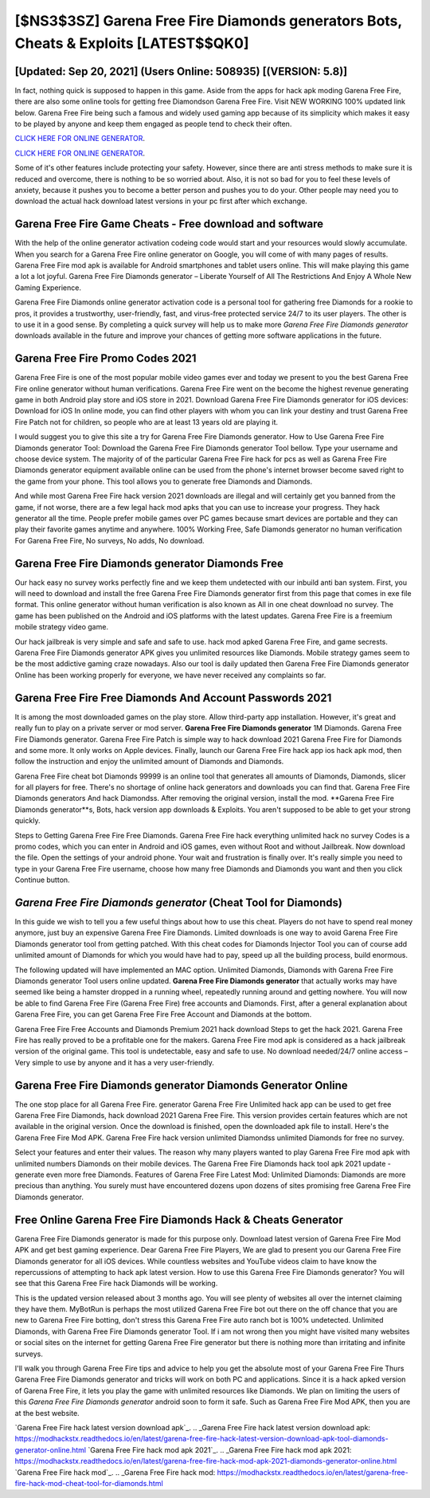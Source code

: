 [$NS3$3SZ] Garena Free Fire Diamonds generators Bots, Cheats & Exploits [LATEST$$QK0]
=========

[Updated: Sep 20, 2021] (Users Online: 508935) [(VERSION: 5.8)]
---------

In fact, nothing quick is supposed to happen in this game.  Aside from the apps for hack apk moding Garena Free Fire, there are also some online tools for getting free Diamondson Garena Free Fire.  Visit NEW WORKING 100% updated link below. Garena Free Fire being such a famous and widely used gaming app because of its simplicity which makes it easy to be played by anyone and keep them engaged as people tend to check their often.

`CLICK HERE FOR ONLINE GENERATOR`_.

.. _CLICK HERE FOR ONLINE GENERATOR: http://dldclub.xyz/5cee0d8

`CLICK HERE FOR ONLINE GENERATOR`_.

.. _CLICK HERE FOR ONLINE GENERATOR: http://dldclub.xyz/5cee0d8

Some of it's other features include protecting your safety.  However, since there are anti stress methods to make sure it is reduced and overcome, there is nothing to be so worried about. Also, it is not so bad for you to feel these levels of anxiety, because it pushes you to become a better person and pushes you to do your. Other people may need you to download the actual hack download latest versions in your pc first after which exchange.

Garena Free Fire Game Cheats - Free download and software
---------

With the help of the online generator activation codeing code would start and your resources would slowly accumulate. When you search for a Garena Free Fire online generator on Google, you will come of with many pages of results. Garena Free Fire mod apk is available for Android smartphones and tablet users online.  This will make playing this game a lot a lot joyful.  Garena Free Fire Diamonds generator – Liberate Yourself of All The Restrictions And Enjoy A Whole New Gaming Experience.

Garena Free Fire Diamonds online generator activation code is a personal tool for gathering free Diamonds for a rookie to pros, it provides a trustworthy, user-friendly, fast, and virus-free protected service 24/7 to its user players.  The other is to use it in a good sense.  By completing a quick survey will help us to make more *Garena Free Fire Diamonds generator* downloads available in the future and improve your chances of getting more software applications in the future.


Garena Free Fire Promo Codes 2021
---------

Garena Free Fire is one of the most popular mobile video games ever and today we present to you the best Garena Free Fire online generator without human verifications.  Garena Free Fire went on the become the highest revenue generating game in both Android play store and iOS store in 2021. Download Garena Free Fire Diamonds generator for iOS devices: Download for iOS In online mode, you can find other players with whom you can link your destiny and trust Garena Free Fire Patch not for children, so people who are at least 13 years old are playing it.

I would suggest you to give this site a try for Garena Free Fire Diamonds generator.  How to Use Garena Free Fire Diamonds generator Tool: Download the Garena Free Fire Diamonds generator Tool bellow.  Type your username and choose device system. The majority of of the particular Garena Free Fire hack for pcs as well as Garena Free Fire Diamonds generator equipment available online can be used from the phone's internet browser become saved right to the game from your phone.  This tool allows you to generate free Diamonds and Diamonds.

And while most Garena Free Fire hack version 2021 downloads are illegal and will certainly get you banned from the game, if not worse, there are a few legal hack mod apks that you can use to increase your progress. They hack generator all the time. People prefer mobile games over PC games because smart devices are portable and they can play their favorite games anytime and anywhere. 100% Working Free, Safe Diamonds generator no human verification For Garena Free Fire, No surveys, No adds, No download.

**Garena Free Fire Diamonds generator** Diamonds Free
---------

Our hack easy no survey works perfectly fine and we keep them undetected with our inbuild anti ban system.  First, you will need to download and install the free Garena Free Fire Diamonds generator first from this page that comes in exe file format. This online generator without human verification is also known as All in one cheat download no survey.  The game has been published on the Android and iOS platforms with the latest updates.  Garena Free Fire is a freemium mobile strategy video game.

Our hack jailbreak is very simple and safe and safe to use.  hack mod apked Garena Free Fire, and game secrests.  Garena Free Fire Diamonds generator APK gives you unlimited resources like Diamonds. Mobile strategy games seem to be the most addictive gaming craze nowadays.  Also our tool is daily updated then Garena Free Fire Diamonds generator Online has been working properly for everyone, we have never received any complaints so far.

Garena Free Fire  Free Diamonds And Account Passwords 2021
---------

It is among the most downloaded games on the play store.  Allow third-party app installation.  However, it's great and really fun to play on a private server or mod server. **Garena Free Fire Diamonds generator** 1M Diamonds. Garena Free Fire Diamonds generator.  Garena Free Fire Patch is simple way to hack download 2021 Garena Free Fire for Diamonds and some more.  It only works on Apple devices. Finally, launch our Garena Free Fire hack app ios hack apk mod, then follow the instruction and enjoy the unlimited amount of Diamonds and Diamonds.

Garena Free Fire cheat bot Diamonds 99999 is an online tool that generates all amounts of Diamonds, Diamonds, slicer for all players for free. There's no shortage of online hack generators and downloads you can find that. Garena Free Fire Diamonds generators And hack Diamondss.  After removing the original version, install the mod. **Garena Free Fire Diamonds generator**s, Bots, hack version app downloads & Exploits.  You aren't supposed to be able to get your strong quickly.

Steps to Getting Garena Free Fire Free Diamonds.  Garena Free Fire hack everything unlimited hack no survey Codes is a promo codes, which you can enter in Android and iOS games, even without Root and without Jailbreak.  Now download the file. Open the settings of your android phone.  Your wait and frustration is finally over. It's really simple you need to type in your Garena Free Fire username, choose how many free Diamonds and Diamonds you want and then you click Continue button.

*Garena Free Fire Diamonds generator* (Cheat Tool for Diamonds)
---------

In this guide we wish to tell you a few useful things about how to use this cheat. Players do not have to spend real money anymore, just buy an expensive Garena Free Fire Diamonds.  Limited downloads is one way to avoid Garena Free Fire Diamonds generator tool from getting patched.  With this cheat codes for Diamonds Injector Tool you can of course add unlimited amount of Diamonds for which you would have had to pay, speed up all the building process, build enormous.

The following updated will have implemented an MAC option. Unlimited Diamonds, Diamonds with Garena Free Fire Diamonds generator Tool users online updated.  **Garena Free Fire Diamonds generator** that actually works may have seemed like being a hamster dropped in a running wheel, repeatedly running around and getting nowhere.  You will now be able to find Garena Free Fire (Garena Free Fire) free accounts and Diamonds.  First, after a general explanation about Garena Free Fire, you can get Garena Free Fire Free Account and Diamonds at the bottom.

Garena Free Fire Free Accounts and Diamonds Premium 2021 hack download Steps to get the hack 2021.  Garena Free Fire has really proved to be a profitable one for the makers.  Garena Free Fire mod apk is considered as a hack jailbreak version of the original game.  This tool is undetectable, easy and safe to use.  No download needed/24/7 online access – Very simple to use by anyone and it has a very user-friendly.

Garena Free Fire Diamonds generator Diamonds Generator Online
---------

The one stop place for all Garena Free Fire. generator Garena Free Fire Unlimited hack app can be used to get free Garena Free Fire Diamonds, hack download 2021 Garena Free Fire. This version provides certain features which are not available in the original version.  Once the download is finished, open the downloaded apk file to install.  Here's the Garena Free Fire Mod APK.  Garena Free Fire hack version unlimited Diamondss unlimited Diamonds for free no survey.

Select your features and enter their values. The reason why many players wanted to play Garena Free Fire mod apk with unlimited numbers Diamonds on their mobile devices. The Garena Free Fire Diamonds hack tool apk 2021 update - generate even more free Diamonds.  Features of Garena Free Fire Latest Mod: Unlimited Diamonds: Diamonds are more precious than anything.  You surely must have encountered dozens upon dozens of sites promising free Garena Free Fire Diamonds generator.

Free Online Garena Free Fire Diamonds Hack & Cheats Generator
---------

Garena Free Fire Diamonds generator is made for this purpose only.  Download latest version of Garena Free Fire Mod APK and get best gaming experience.  Dear Garena Free Fire Players, We are glad to present you our Garena Free Fire Diamonds generator for all iOS devices.  While countless websites and YouTube videos claim to have know the repercussions of attempting to hack apk latest version.  How to use this Garena Free Fire Diamonds generator?  You will see that this Garena Free Fire hack Diamonds will be working.

This is the updated version released about 3 months ago.  You will see plenty of websites all over the internet claiming they have them. MyBotRun is perhaps the most utilized Garena Free Fire bot out there on the off chance that you are new to Garena Free Fire botting, don't stress this Garena Free Fire auto ranch bot is 100% undetected. Unlimited Diamonds, with Garena Free Fire Diamonds generator Tool.  If i am not wrong then you might have visited many websites or social sites on the internet for getting Garena Free Fire generator but there is nothing more than irritating and infinite surveys.

I'll walk you through Garena Free Fire tips and advice to help you get the absolute most of your Garena Free Fire Thurs Garena Free Fire Diamonds generator and tricks will work on both PC and applications. Since it is a hack apked version of Garena Free Fire, it lets you play the game with unlimited resources like Diamonds.  We plan on limiting the users of this *Garena Free Fire Diamonds generator* android soon to form it safe.  Such as Garena Free Fire Mod APK, then you are at the best website.

`Garena Free Fire hack latest version download apk`_.
.. _Garena Free Fire hack latest version download apk: https://modhackstx.readthedocs.io/en/latest/garena-free-fire-hack-latest-version-download-apk-tool-diamonds-generator-online.html
`Garena Free Fire hack mod apk 2021`_.
.. _Garena Free Fire hack mod apk 2021: https://modhackstx.readthedocs.io/en/latest/garena-free-fire-hack-mod-apk-2021-diamonds-generator-online.html
`Garena Free Fire hack mod`_.
.. _Garena Free Fire hack mod: https://modhackstx.readthedocs.io/en/latest/garena-free-fire-hack-mod-cheat-tool-for-diamonds.html